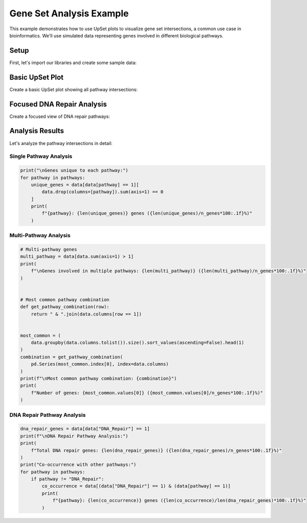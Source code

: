 Gene Set Analysis Example
=========================

This example demonstrates how to use UpSet plots to visualize gene set intersections, a
common use case in bioinformatics. We'll use simulated data representing genes involved
in different biological pathways.

Setup
-----

First, let's import our libraries and create some sample data:

.. altair-plot::
    :output: none

    import altair_upset as au
    import pandas as pd
    import numpy as np

    # Simulate gene set data
    np.random.seed(42)
    n_genes = 2000

    # Define pathways and their approximate sizes
    pathways = {
        'Cell_Cycle': 0.15,  # 15% of genes
        'DNA_Repair': 0.10,
        'Apoptosis': 0.12,
        'Immune_Response': 0.20,
        'Metabolism': 0.25,
        'Signal_Transduction': 0.30
    }

    # Create data with realistic overlaps
    data = pd.DataFrame()
    for pathway, prob in pathways.items():
        # Add some correlation between related pathways
        if pathway == 'Cell_Cycle':
            data[pathway] = np.random.choice([0, 1], size=n_genes, p=[1-prob, prob])
        elif pathway == 'DNA_Repair':
            # DNA repair genes are more likely to be involved in cell cycle
            p_repair = np.where(data['Cell_Cycle'] == 1, 0.3, 0.05)
            p_repair = np.clip(p_repair, 0, 1)  # Ensure probabilities are valid
            data[pathway] = np.random.binomial(1, p_repair)
        elif pathway == 'Apoptosis':
            # Apoptosis genes might be involved in cell cycle and DNA repair
            p_apoptosis = 0.05 + 0.15 * data['Cell_Cycle'] + 0.1 * data['DNA_Repair']
            p_apoptosis = np.clip(p_apoptosis, 0, 1)  # Ensure probabilities are valid
            data[pathway] = np.random.binomial(1, p_apoptosis)
        else:
            data[pathway] = np.random.choice([0, 1], size=n_genes, p=[1-prob, prob])

Basic UpSet Plot
----------------

Create a basic UpSet plot showing all pathway intersections:

.. altair-plot::

    au.UpSetAltair(
        data=data,
        sets=data.columns.tolist(),
        sort_by="frequency",
        sort_order="descending",
        title="Gene Set Intersections",
        subtitle="Distribution of genes across pathways",
        width=800,
        height=500,
        glyph_size=100,  # Ensure positive size
        set_label_bg_size=500,  # Ensure positive size
        line_connection_size=2,
        horizontal_bar_size=20,
        vertical_bar_label_size=12,
        vertical_bar_padding=10
    ).chart

Focused DNA Repair Analysis
---------------------------

Create a focused view of DNA repair pathways:

.. altair-plot::

    dna_repair_pathways = ['DNA_Repair', 'Cell_Cycle', 'Apoptosis']
    au.UpSetAltair(
        data=data[dna_repair_pathways],
        sets=dna_repair_pathways,
        sort_by="frequency",
        sort_order="descending",
        title="DNA Repair Pathway Intersections",
        subtitle="Focused analysis of DNA repair mechanisms",
        width=800,
        height=500,
        glyph_size=100,  # Ensure positive size
        set_label_bg_size=500,  # Ensure positive size
        line_connection_size=2,
        horizontal_bar_size=20,
        vertical_bar_label_size=12,
        vertical_bar_padding=10
    ).chart

Analysis Results
----------------

Let's analyze the pathway intersections in detail:

Single Pathway Analysis
~~~~~~~~~~~~~~~~~~~~~~~

.. code-block:: python

    print("\nGenes unique to each pathway:")
    for pathway in pathways:
        unique_genes = data[data[pathway] == 1][
            data.drop(columns=[pathway]).sum(axis=1) == 0
        ]
        print(
            f"{pathway}: {len(unique_genes)} genes ({len(unique_genes)/n_genes*100:.1f}%)"
        )

Multi-Pathway Analysis
~~~~~~~~~~~~~~~~~~~~~~

.. code-block:: python

    # Multi-pathway genes
    multi_pathway = data[data.sum(axis=1) > 1]
    print(
        f"\nGenes involved in multiple pathways: {len(multi_pathway)} ({len(multi_pathway)/n_genes*100:.1f}%)"
    )


    # Most common pathway combination
    def get_pathway_combination(row):
        return " & ".join(data.columns[row == 1])


    most_common = (
        data.groupby(data.columns.tolist()).size().sort_values(ascending=False).head(1)
    )
    combination = get_pathway_combination(
        pd.Series(most_common.index[0], index=data.columns)
    )
    print(f"\nMost common pathway combination: {combination}")
    print(
        f"Number of genes: {most_common.values[0]} ({most_common.values[0]/n_genes*100:.1f}%)"
    )

DNA Repair Pathway Analysis
~~~~~~~~~~~~~~~~~~~~~~~~~~~

.. code-block:: python

    dna_repair_genes = data[data["DNA_Repair"] == 1]
    print(f"\nDNA Repair Pathway Analysis:")
    print(
        f"Total DNA repair genes: {len(dna_repair_genes)} ({len(dna_repair_genes)/n_genes*100:.1f}%)"
    )
    print("Co-occurrence with other pathways:")
    for pathway in pathways:
        if pathway != "DNA_Repair":
            co_occurrence = data[(data["DNA_Repair"] == 1) & (data[pathway] == 1)]
            print(
                f"{pathway}: {len(co_occurrence)} genes ({len(co_occurrence)/len(dna_repair_genes)*100:.1f}%)"
            )
